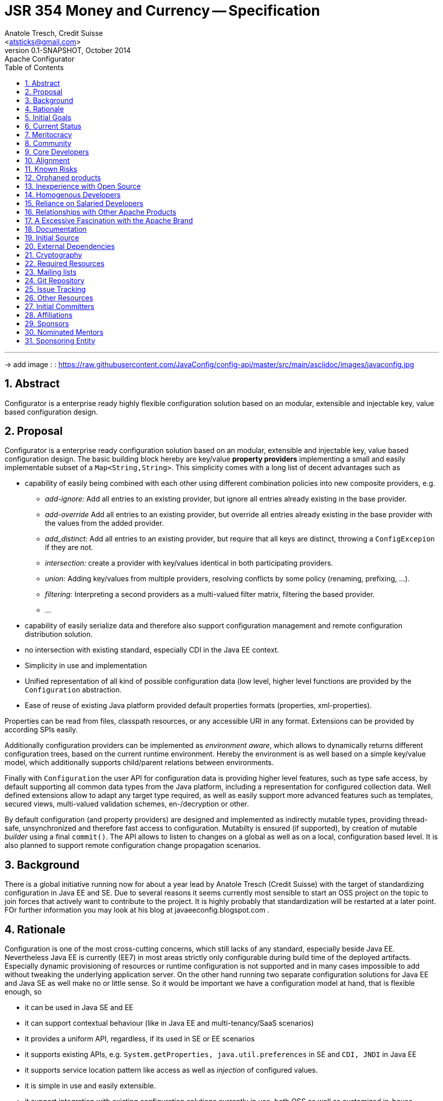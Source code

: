 JSR 354 Money and Currency -- Specification
===========================================
:name: Configurator
:title: Proposal {name}
:revnumber: 0.1-SNAPSHOT
:revremark: Apache {name}
:revdate: October 2014
:longversion: {revnumber} ({revremark}) {revdate}
:authorinitials: ATR
:author: Anatole Tresch, Credit Suisse
:email: <atsticks@gmail.com>
:source-highlighter: coderay
:website: http://javaconfig.org/
:iconsdir: {imagesdir}/icons
:toc:
:toc-placement: manual
:icons:
:encoding: UTF-8
:numbered:

'''

<<<

-> add image : : https://raw.githubusercontent.com/JavaConfig/config-api/master/src/main/asciidoc/images/javaconfig.jpg[]

toc::[]

== Abstract
{name} is a enterprise ready highly flexible configuration solution based on an modular, extensible and
injectable key, value based configuration design.


== Proposal
{name} is a enterprise ready configuration solution based on an modular, extensible and
injectable key, value based configuration design. The basic building block hereby are
key/value *property providers* implementing a small and easily implementable subset of a
+Map<String,String>+. This simplicity comes with a long list of decent advantages
such as

* capability of easily being combined with each other using different combination
policies into new composite providers, e.g.
** _add-ignore:_ Add all entries to an existing provider, but ignore all entries already
   existing in the base provider.
** _add-override_ Add all entries to an existing provider, but override all entries already
   existing in the base provider with the values from the added provider.
** _add_distinct:_ Add all entries to an existing provider, but require that all keys are
   distinct, throwing a +ConfigExcepion+ if they are not.
** _intersection:_ create a provider with key/values identical in both participating providers.
** _union:_ Adding key/values from multiple providers, resolving conflicts by some policy
   (renaming, prefixing, ...).
** _filtering:_ Interpreting a second providers as a multi-valued filter matrix, filtering the
   based provider.
** ...
* capability of easily serialize data and therefore also support configuration management and
  remote configuration distribution solution.
* no intersection with existing standard, especially CDI in the Java EE context.
* Simplicity in use and implementation
* Unified representation of all kind of possible configuration data (low level, higher level
  functions are provided by the +Configuration+ abstraction.
* Ease of reuse of existing Java platform provided default properties formats (properties,
  xml-properties).

Properties can be read from files, classpath resources, or any accessible URI in any format.
Extensions can be provided by according SPIs easily.

Additionally configuration providers can be implemented as _environment aware_, which allows
to dynamically returns different configuration trees, based on the current runtime environment.
Hereby the environment is as well based on a simple key/value model, which additionally supports
child/parent relations between environments.

Finally with +Configuration+ the user API for configuration data is providing higher level
features, such as type safe access, by default supporting all common data types from the Java
platform, including a representation for configured collection data. Well defined extensions
allow to adapt any target type required, as well as easily support more advanced features such
as templates, secured views, multi-valued validation schemes, en-/decryption or other.

By default configuration (and property providers) are designed and implemented as indirectly
mutable types, providing thread-safe, unsynchronized and therefore fast access to configuration.
Mutabilty is ensured (if supported), by creation of mutable _builder_ using a final +commit()+.
The API allows to listen to changes on a global as well as on a local, configuration based level.
It is also planned to support remote configuration change propagation scenarios.

== Background
There is a global initiative running now for about a year lead by Anatole Tresch (Credit Suisse)
with the target of standardizing configuration in Java EE and SE. Due to several reasons it
seems currently most sensible to start an OSS project on the topic to join forces that actively
want to contribute to the project. It is highly probably that standardization will be restarted
at a later point.
FOr further information you may look at his blog at javaeeconfig.blogspot.com .


== Rationale
Configuration is one of the most cross-cutting concerns, which still lacks of any standard, especially
beside Java EE. Nevertheless Java EE is currently (EE7) in most areas strictly only configurable during
build time of the deployed artifacts. Especially dynamic provisioning of resources or runtime configuration
is not supported and in many cases impossible to add without tweaking the underlying application server.
On the other hand running two separate configuration solutions for Java EE and Java SE as well make no or
little sense. So it would be important we have a configuration model at hand, that is flexible enough, so

* it can be used in Java SE and EE
* it can support contextual behaviour (like in Java EE and multi-tenancy/SaaS scenarios)
* it provides a uniform API, regardless, if its used in SE or EE scenarios
* it supports existing APIs, e.g. +System.getProperties, java.util.preferences+ in SE and +CDI, JNDI+ in Java EE
* it supports service location pattern like access as well as _injection_ of configured values.
* it is simple in use and easily extensible.
* it support integration with existing configuration solutions currently in use, both OSS as well as customized
  in-house proprietary solutions

Unfortunately

== Initial Goals
There is an existing running code base implementing a huge part of the features mentioned already at
https://github.com/java-config , which will be moved into the incubator.

== Current Status
There is an existing running code base implementing a huge part of the features mentioned already at
https://github.com/java-config and licensed under Apache v2.0, which will be contributed into the incubator.
The separation between API and implementation hereby should stay enforced, since

* it reflects the structure also required for later JSRs
* it enables to provide different implementations, especially also a Java ME compatible solution.

== Meritocracy
Apache is a meritocracy.

Once a developer has submitted enough good patches then it should be natural that they are elected to committer. It should be natural that active committers are elected to the project management committee (PMC).

This process of renewal is vital to the long term health of Apache projects. This is the right place to demonstrate that this process is understood by the proposers.


  We plan to do everything possible to encourage an environment that
  supports a meritocracy. One of the lessons that the XMLBeans
  committers have learned is that meritocracies don't just evolve
  from good intentions; they require actively asking the community
  for help, listing/specifying the work that needs to be done, and
  keeping track of and encouraging members of the community who make
  any contributions...

== Community
The project initiative already is significantly supported by JUGs such as SouJava, LJC, iJUG, Berlin Brandenburg JUG,
JUG Zurich, as well as companies such as Credit Suisse, RedHat, Six Group amd Walmart. It is expected that support will
raise very quickly so the library will evolve quickly and be widely used as well.

== Core Developers
The core team will be a set of well known experts from the Java SE and EE area:

* _Anatole Tresch_ (Lead) is currently employed at Credit Suisse. He leads JSR 354 (Money & Currency) and also was planned as cospec lead
  for Java EE configuration JSR together with Oracle. He also is a member of the CDI 2.0 expert group and is actively
  driving the configuration topic during its talks at the conferences he joins each year.
* _Werner Keil_ aka "Java Godfather" is individual JCP EC member contributing to several JSR's in the SE and EE area.
  He is spec lead of the Units and Measurements JSR. Werner is already a membe of Apache.
* _Ottavio_ is a member of SouJava and OpenJDK committer. He contibutes regularly to several JSRs and was awarded in 2014
  as most valuable JCP member.
* _Jon Pullen_ is a known expert, especially for JPA and Batch and also former EC member og the regarding JSRs.
* _Six Group_ ...
* _Walmart_ ...
* _LJC (London Java Community)_ is one of the driving user groups ans also a known member in the JCP EC.
* _SouJava_ is the Java User Group of Brazil, one of the biggest most engaged JUG as well.
* _JUG Berlin Brandenburg_ is one of the bigger JUGs in Germany and also would contribute to any JSR as well. So the will
  as well contribute to this project.
* _JUG Zurich_ organizes regular (monthly) hackergardens and will contribute to this project as well.

== Alignment
Credit Suisse, which lead the initiative through Anatole Tresch during the last year, has a strong commitment to Open Source
Software. As a consequence also their first JSR (354, Money & Currency) was released under Apache v2. The same is the case
for all other core contributors and supporters.

== Known Risks
Main Risk could be that main committers could cease the project before it is possible to build up a public community.
Nevertheless the wide support of JUGs and companies involved already as well as the engagement of main drivers of the
initiatives during the last year makes this not a very probable scenario.

== Orphaned products
See main risks. Basically the engagement of all stakeholders (Credit Suisse, JUGs, other companies) should ensure
this initiative will evolve hopefully rather quickly to a key component in the Java eco-system, both in SE, as well as ME
and EE. Additionally all stakeholders involved (companies, as well as individuals/JUGs) have direct benefits of the
functionality provided.


== Inexperience with Open Source
Starting point will be the experimental repository at https://github.com/java-config . Additionally the talks given by
Anatole (e.g. at Javaone 2014) and the blogs under http://javaeeconfig.blogspot.com help to give a good starting point
on many of the concepts implemented/contributed. Nevertheless the idea is that the ideas are further evolved, basically
similar to a JSR, to ensure all relevant views and aspects will be included.

Many of the committers have experience working on open source projects or JSRs. Some of them have experience as
committers on other Apache projects.


== Homogenous Developers
The current list of committers includes developers from several
different companies plus many independent volunteers. The committers
are geographically distributed across the U.S., Brazil, Europe, and Asia.
They are experienced with working in a distributed environment.


== Reliance on Salaried Developers
Some of the developers are paid partially by their employer to contribute to
this project, but given the anticipation from the Java community for
a powerful Configuration implementation and the committers' sense of
ownership for the code, the project would continue without issue if no
salaried developers contributed to the project. Anatole, as the main
committer and driver of the initiative currently, is paid only partially
and basically drives the initiative as part of his community engagement
in general.


== Relationships with Other Apache Products
The project's core API will be independent of any other projects, since in the future it may
be part of a specification initiative (JSR). Additionally implementations may also have further
constraints (e.g. a ME implementation must consider memory consumption and a reduced set of
APIs available in the platform).
Extension module may depend on further elements. Where useful, adapter module can be adapted,
so other existing configuration frameworks and solution can be hooked in, such as
* Apache Commons Configuration
* Spring Property Sources
* JFig
* Configuration Builder
* and more

Similarly integration modules should enable the solution to be integrated as well as configuration sources
into the other frameworks, e.g.
* Spring Property Source
* System Properties
* ...

Integration into Java EE has to be coordinated with Apache Deltaspike Configuration, to avoid having two
configuration standards (we are already in contact with some of the key committers there).

== A Excessive Fascination with the Apache Brand
While we expect the Apache brand may help attract more contributors,
our interests is in establishing a powerful and widely used standard
for configuration. At a later stage, if successful, standardizing it
within a JSR also may be an option.
Especially we are interested in joining the ASF in order to increase
our contacts and visibility. Furthermore, we have been enthusiastic users
of Apache and feel honored at getting the opportunity to join.


== Documentation
References to further reading material.

  [1] Java (EE) Configuration Blog:
    http://javaeeconfig.blogspot.com

  [2] Java Configuration Experimental Repo:
    https://github.com/java-config

  [3] The Javaone Presentation Slideset:
    https://slideshare.net/

LInks to other existing solutions:

  [4] Apache Commons Configuration:

  [5] Apache Deltaspike Configuration:

  [6] Spring Configuration:

  [7] Java Configuration Builder

  [8] JFig

  [9] Owner

== Initial Source
Initial source will be from https://github.com/java-config . Most of the functionalities are already fully functional,
documentation must be improved.

It is already licensed under Apache v2.


== External Dependencies
The API part of the current initial source is completely standalone (it does not have any firther dependencies than the JDK).
The SE 8 based part does mainly depend on sl4j for logging and javax.inject v.1.2. It uses Weld SE for testing.


== Cryptography
The framework will not bring along additional cryptographic algorithms.

== Required Resources
The project's build currently is based on Maven, it might be moved to gradle.

== Mailing lists
We initially would like to start with the minimum required lists:

* +private@{name}.incubator.apache.org+ will be used for confidential PPMC discussions.
* +dev@{name}.incubator.apache.org+ is used for public discussions and support.
* Commits for {name} will be emailed to +commits@{name}.incubator.apache.org+.


== Git Repository
+https://git-wip-us.apache.org/repos/asf/incubator-{name}.git+

== Issue Tracking
JIRA {name} ({name})

== Other Resources
None.

== Initial Committers
* Anatole Tresch (atsticks at gmail dot com)*
* Joe Pullen (joe.pulle at gmail dot com)
* Werner Keil (werner.keil at gmail dot com)

*Lead

== Affiliations
* Anatole Tresch - Credit Suisse

== Sponsors
Champion: David Blevins

== Nominated Mentors
tbd

== Sponsoring Entity
tbd